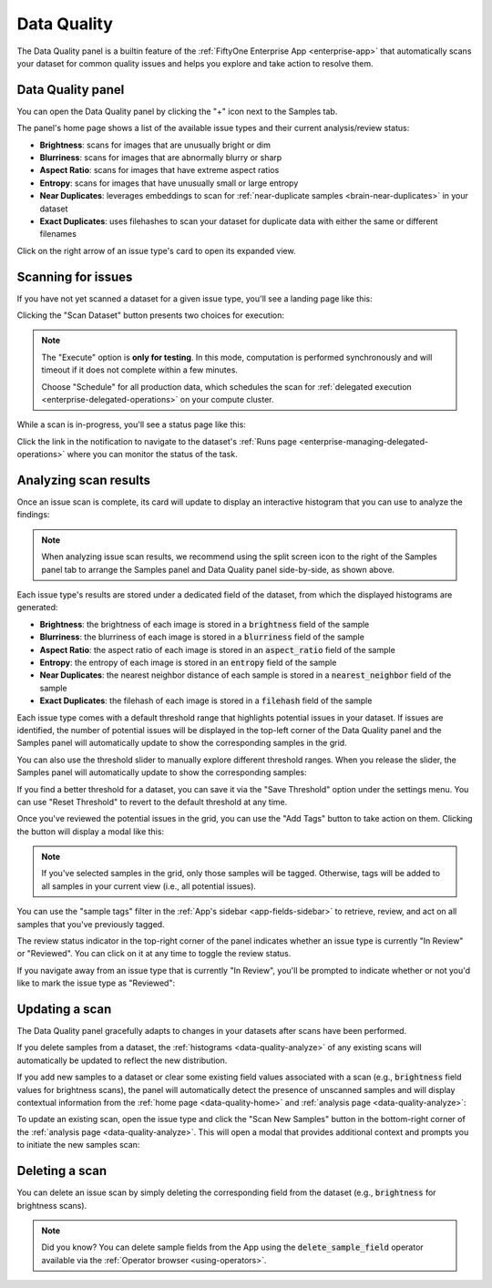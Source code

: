 .. _data-quality:

Data Quality
============

.. default-role:: code

The Data Quality panel is a builtin feature of the
:ref:`FiftyOne Enterprise App <enterprise-app>` that automatically scans your
dataset for common quality issues and helps you explore and take action to
resolve them.

.. _data-quality-home:

Data Quality panel
__________________

You can open the Data Quality panel by clicking the "+" icon next to the
Samples tab.

The panel's home page shows a list of the available issue types and their
current analysis/review status:

-   **Brightness**: scans for images that are unusually bright or dim
-   **Blurriness**: scans for images that are abnormally blurry or sharp
-   **Aspect Ratio**: scans for images that have extreme aspect ratios
-   **Entropy**: scans for images that have unusually small or large entropy
-   **Near Duplicates**: leverages embeddings to scan for
    :ref:`near-duplicate samples <brain-near-duplicates>` in your dataset
-   **Exact Duplicates**: uses filehashes to scan your dataset for duplicate
    data with either the same or different filenames

Click on the right arrow of an issue type's card to open its expanded view.

.. image:: /images/enterprise/data_quality_home.png
    :alt: data-quality-home
    :align: center

.. _data-quality-scan:

Scanning for issues
___________________

If you have not yet scanned a dataset for a given issue type, you'll see a
landing page like this:

.. image:: /images/enterprise/data_quality_brightness_scan.png
    :alt: data-quality-brightness-scan
    :align: center

Clicking the "Scan Dataset" button presents two choices for execution:

.. image:: /images/enterprise/data_quality_brightness_scan_options.png
    :alt: data-quality-brightness-scan-options
    :align: center

.. note::

    The "Execute" option is **only for testing**. In this mode, computation is
    performed synchronously and will timeout if it does not complete within a
    few minutes.

    Choose "Schedule" for all production data, which schedules the scan for
    :ref:`delegated execution <enterprise-delegated-operations>` on your compute
    cluster.

While a scan is in-progress, you'll see a status page like this:

.. image:: /images/enterprise/data_quality_brightness_scheduled.png
    :alt: data-quality-brightness-scheduled
    :align: center

Click the link in the notification to navigate to the dataset's
:ref:`Runs page <enterprise-managing-delegated-operations>` where you can monitor
the status of the task.

.. _data-quality-analyze:

Analyzing scan results
______________________

Once an issue scan is complete, its card will update to display an interactive
histogram that you can use to analyze the findings:

.. image:: /images/enterprise/data_quality_brightness_analysis.png
    :alt: data-quality-brightness-analysis
    :align: center

.. note::

    When analyzing issue scan results, we recommend using the split screen icon
    to the right of the Samples panel tab to arrange the Samples panel and Data
    Quality panel side-by-side, as shown above.

Each issue type's results are stored under a dedicated field of the dataset,
from which the displayed histograms are generated:

-   **Brightness**: the brightness of each image is stored in a `brightness`
    field of the sample
-   **Blurriness**: the blurriness of each image is stored in a `blurriness`
    field of the sample
-   **Aspect Ratio**: the aspect ratio of each image is stored in an
    `aspect_ratio` field of the sample
-   **Entropy**: the entropy of each image is stored in an `entropy` field of
    the sample
-   **Near Duplicates**: the nearest neighbor distance of each sample is stored
    in a `nearest_neighbor` field of the sample
-   **Exact Duplicates**: the filehash of each image is stored in a `filehash`
    field of the sample

Each issue type comes with a default threshold range that highlights potential
issues in your dataset. If issues are identified, the number of potential
issues will be displayed in the top-left corner of the Data Quality panel and
the Samples panel will automatically update to show the corresponding samples
in the grid.

You can also use the threshold slider to manually explore different threshold
ranges. When you release the slider, the Samples panel will automatically
update to show the corresponding samples:

.. image:: /images/enterprise/data_quality_brightness_slider.gif
    :alt: data-quality-brightness-slider
    :align: center

If you find a better threshold for a dataset, you can save it via the
"Save Threshold" option under the settings menu. You can use
"Reset Threshold" to revert to the default threshold at any time.

Once you've reviewed the potential issues in the grid, you can use the
"Add Tags" button to take action on them. Clicking the button will display a
modal like this:

.. image:: /images/enterprise/data_quality_brightness_tag.png
    :alt: data-quality-brightness-tag
    :align: center

.. note::

    If you've selected samples in the grid, only those samples will be tagged.
    Otherwise, tags will be added to all samples in your current view (i.e.,
    all potential issues).

You can use the "sample tags" filter in the
:ref:`App's sidebar <app-fields-sidebar>` to retrieve, review, and act on all
samples that you've previously tagged.

The review status indicator in the top-right corner of the panel indicates
whether an issue type is currently "In Review" or "Reviewed". You can click on
it at any time to toggle the review status.

If you navigate away from an issue type that is currently "In Review", you'll
be prompted to indicate whether or not you'd like to mark the issue type as
"Reviewed":

.. image:: /images/enterprise/data_quality_brightness_mark_as_reviewed.png
    :alt: data-quality-brightness-mark-as-reviewed
    :align: center

.. _data-quality-update:

Updating a scan
_______________

The Data Quality panel gracefully adapts to changes in your datasets after
scans have been performed.

If you delete samples from a dataset, the
:ref:`histograms <data-quality-analyze>` of any existing scans will
automatically be updated to reflect the new distribution.

If you add new samples to a dataset or clear some existing field values
associated with a scan (e.g., `brightness` field values for brightness scans),
the panel will automatically detect the presence of unscanned samples and will
display contextual information from the :ref:`home page <data-quality-home>`
and :ref:`analysis page <data-quality-analyze>`:

.. image:: /images/enterprise/data_quality_new_samples_home.png
    :alt: data-quality-new-samples-home
    :align: center

To update an existing scan, open the issue type and click the
"Scan New Samples" button in the bottom-right corner of the
:ref:`analysis page <data-quality-analyze>`. This will open a modal that
provides additional context and prompts you to initiate the new samples scan:

.. image:: /images/enterprise/data_quality_new_samples_modal.png
    :alt: data-quality-new-samples-modal
    :align: center

.. _data-quality-delete:

Deleting a scan
_______________

You can delete an issue scan by simply deleting the corresponding field from
the dataset (e.g., `brightness` for brightness scans).

.. note::

    Did you know? You can delete sample fields from the App using the
    `delete_sample_field` operator available via the
    :ref:`Operator browser <using-operators>`.
